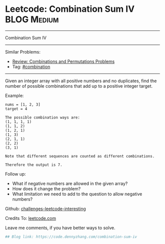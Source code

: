 * Leetcode: Combination Sum IV                                              :BLOG:Medium:
#+STARTUP: showeverything
#+OPTIONS: toc:nil \n:t ^:nil creator:nil d:nil
:PROPERTIES:
:type:     combination
:END:
---------------------------------------------------------------------
Combination Sum IV
---------------------------------------------------------------------
Similar Problems:
- [[https://brain.dennyzhang.com/review-combination][Review: Combinations and Permutations Problems]]
- Tag: [[https://brain.dennyzhang.com/tag/combination][#combination]]
---------------------------------------------------------------------
Given an integer array with all positive numbers and no duplicates, find the number of possible combinations that add up to a positive integer target.

Example:
#+BEGIN_EXAMPLE
nums = [1, 2, 3]
target = 4

The possible combination ways are:
(1, 1, 1, 1)
(1, 1, 2)
(1, 2, 1)
(1, 3)
(2, 1, 1)
(2, 2)
(3, 1)

Note that different sequences are counted as different combinations.

Therefore the output is 7.
#+END_EXAMPLE

Follow up:
- What if negative numbers are allowed in the given array?
- How does it change the problem?
- What limitation we need to add to the question to allow negative numbers?

Github: [[url-external:https://github.com/DennyZhang/challenges-leetcode-interesting/tree/master/combination-sum-iv][challenges-leetcode-interesting]]

Credits To: [[url-external:https://leetcode.com/problems/combination-sum-iv/description/][leetcode.com]]

Leave me comments, if you have better ways to solve.

#+BEGIN_SRC python
## Blog link: https://code.dennyzhang.com/combination-sum-iv

#+END_SRC
